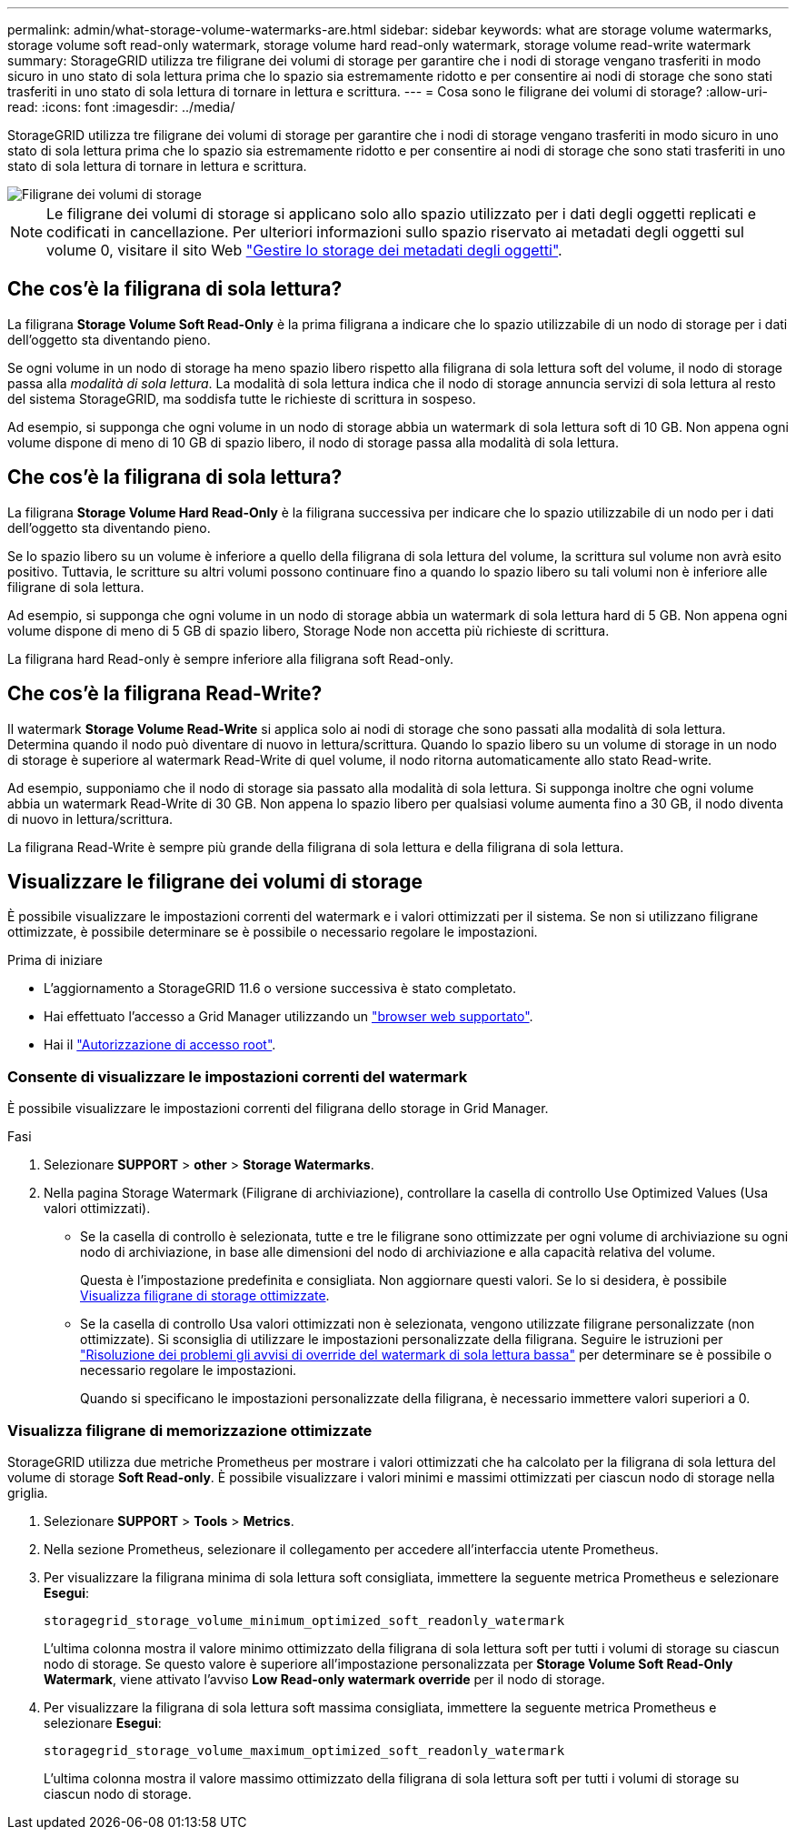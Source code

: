 ---
permalink: admin/what-storage-volume-watermarks-are.html 
sidebar: sidebar 
keywords: what are storage volume watermarks, storage volume soft read-only watermark, storage volume hard read-only watermark, storage volume read-write watermark 
summary: StorageGRID utilizza tre filigrane dei volumi di storage per garantire che i nodi di storage vengano trasferiti in modo sicuro in uno stato di sola lettura prima che lo spazio sia estremamente ridotto e per consentire ai nodi di storage che sono stati trasferiti in uno stato di sola lettura di tornare in lettura e scrittura. 
---
= Cosa sono le filigrane dei volumi di storage?
:allow-uri-read: 
:icons: font
:imagesdir: ../media/


[role="lead"]
StorageGRID utilizza tre filigrane dei volumi di storage per garantire che i nodi di storage vengano trasferiti in modo sicuro in uno stato di sola lettura prima che lo spazio sia estremamente ridotto e per consentire ai nodi di storage che sono stati trasferiti in uno stato di sola lettura di tornare in lettura e scrittura.

image::../media/storage_volume_watermarks.png[Filigrane dei volumi di storage]


NOTE: Le filigrane dei volumi di storage si applicano solo allo spazio utilizzato per i dati degli oggetti replicati e codificati in cancellazione. Per ulteriori informazioni sullo spazio riservato ai metadati degli oggetti sul volume 0, visitare il sito Web
link:managing-object-metadata-storage.html["Gestire lo storage dei metadati degli oggetti"].



== Che cos'è la filigrana di sola lettura?

La filigrana *Storage Volume Soft Read-Only* è la prima filigrana a indicare che lo spazio utilizzabile di un nodo di storage per i dati dell'oggetto sta diventando pieno.

Se ogni volume in un nodo di storage ha meno spazio libero rispetto alla filigrana di sola lettura soft del volume, il nodo di storage passa alla _modalità di sola lettura_. La modalità di sola lettura indica che il nodo di storage annuncia servizi di sola lettura al resto del sistema StorageGRID, ma soddisfa tutte le richieste di scrittura in sospeso.

Ad esempio, si supponga che ogni volume in un nodo di storage abbia un watermark di sola lettura soft di 10 GB. Non appena ogni volume dispone di meno di 10 GB di spazio libero, il nodo di storage passa alla modalità di sola lettura.



== Che cos'è la filigrana di sola lettura?

La filigrana *Storage Volume Hard Read-Only* è la filigrana successiva per indicare che lo spazio utilizzabile di un nodo per i dati dell'oggetto sta diventando pieno.

Se lo spazio libero su un volume è inferiore a quello della filigrana di sola lettura del volume, la scrittura sul volume non avrà esito positivo. Tuttavia, le scritture su altri volumi possono continuare fino a quando lo spazio libero su tali volumi non è inferiore alle filigrane di sola lettura.

Ad esempio, si supponga che ogni volume in un nodo di storage abbia un watermark di sola lettura hard di 5 GB. Non appena ogni volume dispone di meno di 5 GB di spazio libero, Storage Node non accetta più richieste di scrittura.

La filigrana hard Read-only è sempre inferiore alla filigrana soft Read-only.



== Che cos'è la filigrana Read-Write?

Il watermark *Storage Volume Read-Write* si applica solo ai nodi di storage che sono passati alla modalità di sola lettura. Determina quando il nodo può diventare di nuovo in lettura/scrittura. Quando lo spazio libero su un volume di storage in un nodo di storage è superiore al watermark Read-Write di quel volume, il nodo ritorna automaticamente allo stato Read-write.

Ad esempio, supponiamo che il nodo di storage sia passato alla modalità di sola lettura. Si supponga inoltre che ogni volume abbia un watermark Read-Write di 30 GB. Non appena lo spazio libero per qualsiasi volume aumenta fino a 30 GB, il nodo diventa di nuovo in lettura/scrittura.

La filigrana Read-Write è sempre più grande della filigrana di sola lettura e della filigrana di sola lettura.



== Visualizzare le filigrane dei volumi di storage

È possibile visualizzare le impostazioni correnti del watermark e i valori ottimizzati per il sistema. Se non si utilizzano filigrane ottimizzate, è possibile determinare se è possibile o necessario regolare le impostazioni.

.Prima di iniziare
* L'aggiornamento a StorageGRID 11.6 o versione successiva è stato completato.
* Hai effettuato l'accesso a Grid Manager utilizzando un link:../admin/web-browser-requirements.html["browser web supportato"].
* Hai il link:admin-group-permissions.html["Autorizzazione di accesso root"].




=== Consente di visualizzare le impostazioni correnti del watermark

È possibile visualizzare le impostazioni correnti del filigrana dello storage in Grid Manager.

.Fasi
. Selezionare *SUPPORT* > *other* > *Storage Watermarks*.
. Nella pagina Storage Watermark (Filigrane di archiviazione), controllare la casella di controllo Use Optimized Values (Usa valori ottimizzati).
+
** Se la casella di controllo è selezionata, tutte e tre le filigrane sono ottimizzate per ogni volume di archiviazione su ogni nodo di archiviazione, in base alle dimensioni del nodo di archiviazione e alla capacità relativa del volume.
+
Questa è l'impostazione predefinita e consigliata. Non aggiornare questi valori. Se lo si desidera, è possibile <<view-optimized-storage-watermarks,Visualizza filigrane di storage ottimizzate>>.

** Se la casella di controllo Usa valori ottimizzati non è selezionata, vengono utilizzate filigrane personalizzate (non ottimizzate). Si sconsiglia di utilizzare le impostazioni personalizzate della filigrana. Seguire le istruzioni per link:../troubleshoot/troubleshoot-low-watermark-alert.html["Risoluzione dei problemi gli avvisi di override del watermark di sola lettura bassa"] per determinare se è possibile o necessario regolare le impostazioni.
+
Quando si specificano le impostazioni personalizzate della filigrana, è necessario immettere valori superiori a 0.







=== [[filigrane-memorizzazione-ottimizzate-vista]]Visualizza filigrane di memorizzazione ottimizzate

StorageGRID utilizza due metriche Prometheus per mostrare i valori ottimizzati che ha calcolato per la filigrana di sola lettura del volume di storage *Soft Read-only*. È possibile visualizzare i valori minimi e massimi ottimizzati per ciascun nodo di storage nella griglia.

. Selezionare *SUPPORT* > *Tools* > *Metrics*.
. Nella sezione Prometheus, selezionare il collegamento per accedere all'interfaccia utente Prometheus.
. Per visualizzare la filigrana minima di sola lettura soft consigliata, immettere la seguente metrica Prometheus e selezionare *Esegui*:
+
`storagegrid_storage_volume_minimum_optimized_soft_readonly_watermark`

+
L'ultima colonna mostra il valore minimo ottimizzato della filigrana di sola lettura soft per tutti i volumi di storage su ciascun nodo di storage. Se questo valore è superiore all'impostazione personalizzata per *Storage Volume Soft Read-Only Watermark*, viene attivato l'avviso *Low Read-only watermark override* per il nodo di storage.

. Per visualizzare la filigrana di sola lettura soft massima consigliata, immettere la seguente metrica Prometheus e selezionare *Esegui*:
+
`storagegrid_storage_volume_maximum_optimized_soft_readonly_watermark`

+
L'ultima colonna mostra il valore massimo ottimizzato della filigrana di sola lettura soft per tutti i volumi di storage su ciascun nodo di storage.


